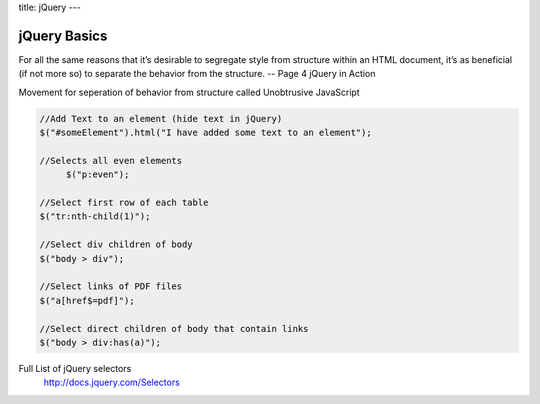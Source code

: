 title: jQuery
---

jQuery Basics
-------------

For all the same reasons that it’s desirable to segregate style from structure
within an HTML document, it’s as beneficial (if not more so) to separate the 
behavior from the structure. -- Page 4 jQuery in Action

Movement for seperation of behavior from structure called Unobtrusive JavaScript

.. sourcecode:: javascript

   //Add Text to an element (hide text in jQuery)
   $("#someElement").html("I have added some text to an element"); 

   //Selects all even elements
	$("p:even");

   //Select first row of each table
   $("tr:nth-child(1)");

   //Select div children of body
   $("body > div"); 

   //Select links of PDF files
   $("a[href$=pdf]");

   //Select direct children of body that contain links
   $("body > div:has(a)");

Full List of jQuery selectors
	http://docs.jquery.com/Selectors
